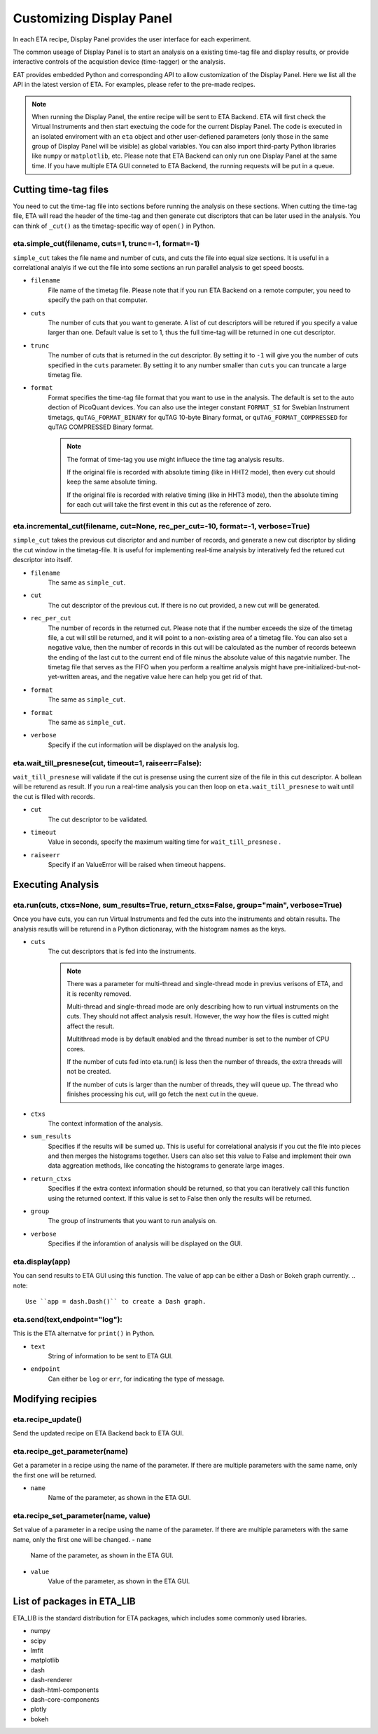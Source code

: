 Customizing Display Panel
===============================

In each ETA recipe, Display Panel provides the user interface for each experiment. 

The common useage of Display Panel is to start an analysis on a existing time-tag file and display results, or provide interactive controls of the acquistion device (time-tagger) or the analysis.

EAT provides embedded Python and corresponding API to allow customization of the Display Panel. Here we list all the API in the latest version of ETA. For examples, please refer to the pre-made recipes.

.. note::
    When running the Display Panel, the entire recipe will be sent to ETA Backend. ETA will first check the Virtual Instruments and then start exectuing the code for the current Display Panel. 
    The code is executed in an isolated enviroment with an ``eta`` object and other user-defiened parameters (only those in the same group of Display Panel will be visible) as global variables.
    You can also import third-party Python libraries like ``numpy`` or ``matplotlib``, etc. 
    Please note that ETA Backend can only run one Display Panel at the same time. If you have multiple ETA GUI conneted to ETA Backend, the running requests will be put in a queue. 


Cutting time-tag files
------------------------------

You need to cut the time-tag file into sections before running the analysis on these sections. When cutting the time-tag file, ETA will read the header of the time-tag and then generate cut discriptors that can be later used in the analysis. You can think of ``_cut()`` as the timetag-specific way of ``open()`` in Python.  

eta.simple_cut(filename, cuts=1, trunc=-1, format=-1)
......

``simple_cut`` takes the file name and number of cuts, and cuts the file into equal size sections. It is useful in a correlational analyis if we cut the file into some sections an run parallel analysis to get speed boosts. 

- ``filename``
    File name of the timetag file. Please note that if you run ETA Backend on a remote computer, you need to specify the path on that computer.
    
- ``cuts``
    The number of cuts that you want to generate. A list of cut descriptors will be retured if you specify a value larger than one. Default value is set to 1, thus the full time-tag will be returned in one cut descriptor.
    
- ``trunc``
    The number of cuts that is returned in the cut descriptor. By setting it to ``-1`` will give you the number of cuts specified in the ``cuts`` parameter. By setting it to any number smaller than ``cuts`` you can truncate a large timetag file. 
    
- ``format``
    Format specifies the time-tag file format that you want to use in the analysis. The default is set to the auto dection of PicoQuant devices. You can also use the integer constant ``FORMAT_SI`` for Swebian Instrument timetags, ``quTAG_FORMAT_BINARY`` for quTAG 10-byte Binary format, or  ``quTAG_FORMAT_COMPRESSED`` for quTAG COMPRESSED Binary format. 
    
    .. note::
        The format of time-tag you use might influece the time tag analysis results.
        
        If the original file is recorded with absolute timing (like in HHT2 mode), then every cut should keep the same absolute timing. 

        If the original file is recorded with relative timing (like in HHT3 mode), then the absolute timing for each cut will take the first event in this cut as the reference of zero.


eta.incremental_cut(filename, cut=None, rec_per_cut=-10, format=-1, verbose=True)
......
``simple_cut`` takes the previous cut discriptor and and number of records, and generate a new cut discriptor by sliding the cut window in the timetag-file. It is useful for implementing real-time analysis by interatively fed the retured cut descriptor into itself.

- ``filename``
    The same as ``simple_cut``. 
    
- ``cut``
    The cut descriptor of the previous cut. If there is no cut provided, a new cut will be generated.

- ``rec_per_cut``
    The number of records in the returned cut. Please note that if the number exceeds the size of the timetag file, a cut will still be returned, and it will point to a non-existing area of a timetag file. 
    You can also set a negative value, then the number of records in this cut will be calculated as the number of records beteewn the ending of the last cut to the current end of file minus the absolute value of this nagatvie number. The timetag file that serves as the FIFO when you perform a realtime analysis might have pre-initialized-but-not-yet-written areas, and the negative value here can help you get rid of that.
    
- ``format``
    The same as ``simple_cut``.
    
- ``format``
    The same as ``simple_cut``.
    
- ``verbose``
    Specify if the cut information will be displayed on the analysis log.
    
eta.wait_till_presnese(cut, timeout=1, raiseerr=False):
......
``wait_till_presnese`` will validate if the cut is presense using the current size of the file in this cut descriptor. A bollean will be returend as result. If you run a real-time analysis you can then loop on ``eta.wait_till_presnese``  to wait until the cut is filled with records. 

- ``cut``
    The cut descriptor to be validated.

- ``timeout``
    Value in seconds, specify the maximum waiting time for ``wait_till_presnese`` .
    
- ``raiseerr``
    Specify if an ValueError will be raised when timeout happens.

Executing Analysis
-----

eta.run(cuts, ctxs=None, sum_results=True, return_ctxs=False, group="main", verbose=True)
......

Once you have cuts, you can run Virtual Instruments and fed the cuts into the instruments and obtain results. The analysis resutls will be returend in a Python dictionaray, with the histogram names as the keys.

- ``cuts``
    The cut descriptors that is fed into the instruments.
    
    .. note::
        There was a parameter for multi-thread and single-thread mode in previus verisons of ETA, and it is recenlty removed.
        
        Multi-thread and single-thread mode are only describing how to run virtual instruments on the cuts. They should not affect analysis result. However, the way how the files is cutted might affect the result.

        Multithread mode is by default enabled and the thread number is set to the number of CPU cores.

        If the number of cuts fed into eta.run() is less then the number of threads, the extra threads will not be created.

        If the number of cuts is larger than the number of threads, they will queue up. The thread who finishes processing his cut, will go fetch the next cut in the queue.
        
- ``ctxs``
    The context information of the analysis. 

- ``sum_results``
    Specifies if the results will be sumed up. This is useful for correlational analysis if you cut the file into pieces and then merges the histograms together. Users can also set this value to False and implement their own data aggreation methods, like concating the histograms to generate large images.

- ``return_ctxs``
    Specifies if the extra context information should be returned, so that you can iteratively call this function using the returned context. If this value is set to False then only the results will be returned. 
    
- ``group``
    The group of instruments that you want to run analysis on.

- ``verbose``
    Specifies if the inforamtion of analysis will be displayed on the GUI.

eta.display(app)
......
You can send results to ETA GUI using this function. The value of app can be either a Dash or Bokeh graph currently.
.. note::
    Use ``app = dash.Dash()`` to create a Dash graph.

eta.send(text,endpoint="log"):
......
This is the ETA alternatve for ``print()`` in Python.

- ``text``
    String of information to be sent to ETA GUI. 
    
- ``endpoint``
    Can either be ``log`` or ``err``, for indicating the type of message.
    
Modifying recipies
------

eta.recipe_update()
......
Send the updated recipe on ETA Backend back to ETA GUI.

eta.recipe_get_parameter(name)
......
Get a parameter in a recipe using the name of the parameter. If there are multiple parameters with the same name, only the first one will be returned.

- ``name``
    Name of the parameter, as shown in the ETA GUI.
    
eta.recipe_set_parameter(name, value)
......
Set value of a parameter in a recipe using the name of the parameter. If there are multiple parameters with the same name, only the first one will be changed.
- ``name``
    Name of the parameter, as shown in the ETA GUI.
    
- ``value``
    Value of the parameter, as shown in the ETA GUI.
    
List of packages in ETA_LIB
-----

ETA_LIB is the standard distribution for ETA packages, which includes some commonly used libraries.

- numpy
- scipy
- lmfit
- matplotlib
- dash
- dash-renderer 
- dash-html-components 
- dash-core-components
- plotly
- bokeh


